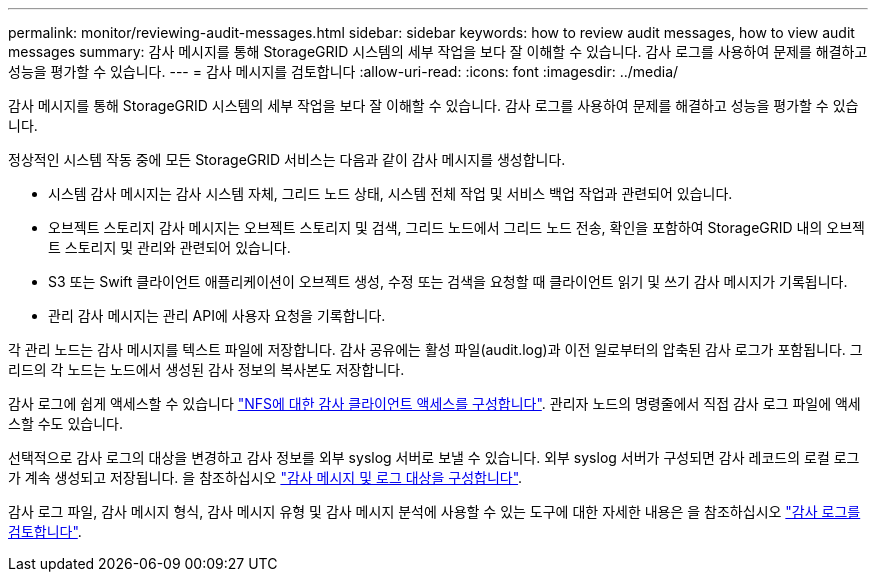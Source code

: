 ---
permalink: monitor/reviewing-audit-messages.html 
sidebar: sidebar 
keywords: how to review audit messages, how to view audit messages 
summary: 감사 메시지를 통해 StorageGRID 시스템의 세부 작업을 보다 잘 이해할 수 있습니다. 감사 로그를 사용하여 문제를 해결하고 성능을 평가할 수 있습니다. 
---
= 감사 메시지를 검토합니다
:allow-uri-read: 
:icons: font
:imagesdir: ../media/


[role="lead"]
감사 메시지를 통해 StorageGRID 시스템의 세부 작업을 보다 잘 이해할 수 있습니다. 감사 로그를 사용하여 문제를 해결하고 성능을 평가할 수 있습니다.

정상적인 시스템 작동 중에 모든 StorageGRID 서비스는 다음과 같이 감사 메시지를 생성합니다.

* 시스템 감사 메시지는 감사 시스템 자체, 그리드 노드 상태, 시스템 전체 작업 및 서비스 백업 작업과 관련되어 있습니다.
* 오브젝트 스토리지 감사 메시지는 오브젝트 스토리지 및 검색, 그리드 노드에서 그리드 노드 전송, 확인을 포함하여 StorageGRID 내의 오브젝트 스토리지 및 관리와 관련되어 있습니다.
* S3 또는 Swift 클라이언트 애플리케이션이 오브젝트 생성, 수정 또는 검색을 요청할 때 클라이언트 읽기 및 쓰기 감사 메시지가 기록됩니다.
* 관리 감사 메시지는 관리 API에 사용자 요청을 기록합니다.


각 관리 노드는 감사 메시지를 텍스트 파일에 저장합니다. 감사 공유에는 활성 파일(audit.log)과 이전 일로부터의 압축된 감사 로그가 포함됩니다. 그리드의 각 노드는 노드에서 생성된 감사 정보의 복사본도 저장합니다.

감사 로그에 쉽게 액세스할 수 있습니다 link:../admin/configuring-audit-client-access.html["NFS에 대한 감사 클라이언트 액세스를 구성합니다"]. 관리자 노드의 명령줄에서 직접 감사 로그 파일에 액세스할 수도 있습니다.

선택적으로 감사 로그의 대상을 변경하고 감사 정보를 외부 syslog 서버로 보낼 수 있습니다. 외부 syslog 서버가 구성되면 감사 레코드의 로컬 로그가 계속 생성되고 저장됩니다. 을 참조하십시오 link:../monitor/configure-audit-messages.html["감사 메시지 및 로그 대상을 구성합니다"].

감사 로그 파일, 감사 메시지 형식, 감사 메시지 유형 및 감사 메시지 분석에 사용할 수 있는 도구에 대한 자세한 내용은 을 참조하십시오 link:../audit/index.html["감사 로그를 검토합니다"].
